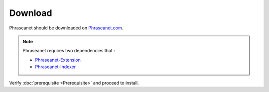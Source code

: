 Download
========

Phraseanet should be downloaded on `Phraseanet.com`_.

.. note::

    Phraseanet requires two dependencies that :

    - `Phraseanet-Extension`_
    - `Phraseanet-Indexer`_

Verify :doc:`prerequisite <Prerequisite>` and proceed to install.

.. _Phraseanet-Extension: http://github.com/alchemy-fr/Phraseanet-Extension
.. _Phraseanet-Indexer: http://github.com/alchemy-fr/Phraseanet-Indexer
.. _Phraseanet.com: https://www.phraseanet.com/download/
